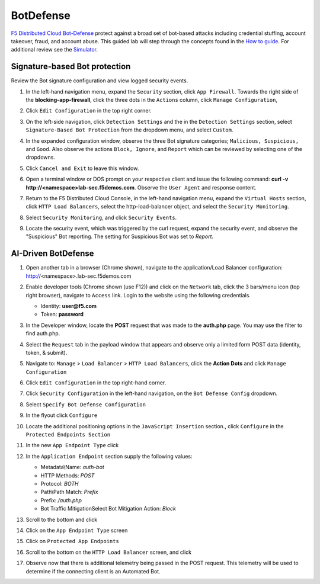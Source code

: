 BotDefense
==========

`F5 Distributed Cloud Bot-Defense <https://www.f5.com/cloud/products/bot-defense>`_ protect against a broad set of bot-based attacks including credential stuffing, account takeover, fraud, and account abuse. This guided lab will step through the concepts found in the `How to guide <https://docs.cloud.f5.com/docs/how-to/advanced-security/bot-defense>`_. For additional review see the `Simulator <https://simulator.f5.com/s/bot_protect>`_.

Signature-based Bot protection   
~~~~~~~~~~~~~~~~~~~~~~~~~~~~~~

Review the Bot signature configuration and view logged security events.

#. In the left-hand navigation menu, expand the ``Security`` section, click ``App Firewall``. Towards the right side of the **blocking-app-firewall**, click the three dots in the ``Actions`` column, click ``Manage Configuration``, 

   |lab001|

#. Click ``Edit Configuration`` in the top right corner.

   |lab002|

#. On the left-side navigation, click ``Detection Settings`` and the in the ``Detection Settings`` section, select ``Signature-Based Bot Protection`` from the dropdown menu, and select ``Custom``.

   |lab003|

#. In the expanded configuration window, observe the three Bot signature categories; ``Malicious, Suspicious,`` and ``Good``. Also observe the actions ``Block, Ignore``, and ``Report`` which can be reviewed by selecting one of the dropdowns.

   |lab004|

#. Click ``Cancel and Exit`` to leave this window.

   |lab005|

#. Open a terminal window or DOS prompt on your respective client and issue the following command: **curl -v http://<namespace>lab-sec.f5demos.com**. Observe the ``User Agent`` and response content.

   |lab006|

#. Return to the F5 Distributed Cloud Console, in the left-hand navigation menu, expand the ``Virtual Hosts`` section, click ``HTTP Load Balancers``, select the http-load-balancer object, and select the ``Security Monitoring``.

   |lab007|

#. Select ``Security Monitoring``, and click ``Security Events``.

   |lab008|

#. Locate the security event, which was triggered by the curl request, expand the security event, and observe the "Suspicious" Bot reporting. The setting for Suspicious Bot was set to *Report*.

   |lab009|

AI-Driven BotDefense
~~~~~~~~~~~~~~~~~~~~

#. Open another tab in a browser (Chrome shown), navigate to the application/Load Balancer configuration: http://<namespace>.lab-sec.f5demos.com

   |lab010|

#. Enable developer tools (Chrome shown (use F12)) and click on the ``Network`` tab, click the 3 bars/menu icon (top right browser), navigate to ``Access`` link. Login to the website using the following credentials.

   - Identity: **user@f5.com**
   - Token: **password**

   |lab011|

#. In the Developer window, locate the **POST** request that was made to the **auth.php** page. You may use the filter to find auth.php.

   |lab012|

#. Select the ``Request`` tab in the payload window that appears and observe only a limited form POST data (identity, token, & submit).

   |lab013|

#. Navigate to: ``Manage`` > ``Load Balancer`` > ``HTTP Load Balancers``, click the **Action Dots** and click ``Manage Configuration``

   |lab014|

#. Click ``Edit Configuration`` in the top right-hand corner.

   |lab015|

#. Click ``Security Configuration`` in the left-hand navigation, on the ``Bot Defense Config`` dropdown.

   |lab016|

#. Select ``Specify Bot Defense Configuration``

   |lab017|

#. In the flyout click ``Configure``

   |lab018|

#. Locate the additional positioning options in the ``JavaScript Insertion`` section., click ``Configure`` in the ``Protected Endpoints Section``

   |lab019|

#. In the new ``App Endpoint Type`` click |add-item|

   |lab020|

#. In the ``Application Endpoint`` section supply the following values:

   * Metadata\\Name: *auth-bot*
   * HTTP Methods: *POST*
   * Protocol: *BOTH*
   * Path\\Path Match: *Prefix*
   * Prefix: */auth.php*
   * Bot Traffic Mitigation\Select Bot Mitigation Action: *Block*

   |lab021|

#. Scroll to the bottom and click |add-item|

   |lab022|

#. Click |apply| on the ``App Endpoint Type`` screen

   |lab023|

#. Click |apply| on ``Protected App Endpoints``

   |lab024|

#. Scroll to the bottom on the ``HTTP Load Balancer`` screen, and click |save-and-exit|

   |lab026|

#. Observe now that there is additional telemetry being passed in the POST request.  This telemetry will be used to determine if the connecting client is an Automated Bot.

   |lab027|

.. |save-and-exit| image:: images/save-and-exit.png
   :height: 24px

.. |add-item| image:: images/add-item.png
   :height: 24px

.. |apply| image:: images/apply.png
   :height: 24px

.. |lab001| image:: images/lab2-001.png
   :width: 800px
.. |lab002| image:: images/lab2-002.png
   :width: 800px
.. |lab003| image:: images/lab2-003.png
   :width: 800px
.. |lab004| image:: images/lab2-004.png
   :width: 800px
.. |lab005| image:: images/lab2-005.png
   :width: 800px
.. |lab006| image:: images/lab2-006.png
   :width: 800px
.. |lab007| image:: images/lab2-007.png
   :width: 800px
.. |lab008| image:: images/lab2-008.png
   :width: 800px
.. |lab009| image:: images/lab2-009.png
   :width: 800px
.. |lab010| image:: images/lab2-010.png
   :width: 800px
.. |lab011| image:: images/lab2-011.png
   :width: 800px
.. |lab012| image:: images/lab2-012.png
   :width: 800px
.. |lab013| image:: images/lab2-013.png
   :width: 800px
.. |lab014| image:: images/lab2-014.png
   :width: 800px
.. |lab015| image:: images/lab2-015.png
   :width: 800px
.. |lab016| image:: images/lab2-016.png
   :width: 800px
.. |lab017| image:: images/lab2-017.png
   :width: 800px
.. |lab018| image:: images/lab2-018.png
   :width: 800px
.. |lab019| image:: images/lab2-019.png
   :width: 800px
.. |lab020| image:: images/lab2-020.png
   :width: 800px
.. |lab021| image:: images/lab2-021.png
   :width: 800px
.. |lab022| image:: images/lab2-022.png
   :width: 800px
.. |lab023| image:: images/lab2-023.png
   :width: 800px
.. |lab024| image:: images/lab2-024.png
   :width: 800px
.. |lab025| image:: images/lab2-025.png
   :width: 800px
.. |lab026| image:: images/lab2-026.png
   :width: 800px
.. |lab027| image:: images/lab2-027.png
   :width: 800px
.. |labend| image:: images/labend.png
   :width: 800px
